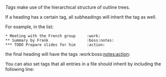 /Tags/ make use of the hierarchical structure of outline trees.

If a heading has a certain tag, all subheadings will inherit
the tag as well.

For example, in the list:

#+BEGIN_EXAMPLE
* Meeting with the French group     :work:
** Summary by Frank                 :boss:notes:
*** TODO Prepare slides for him     :action:
#+END_EXAMPLE

the final heading will have the tags :work:boss:notes:action:

You can also set tags that all entries in a file should
inherit by including the following line:

#+FILETAGS: :Peter:Boss:Secret:

